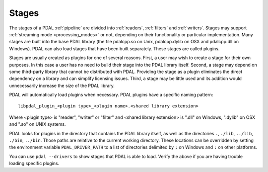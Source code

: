 .. _stages:

Stages
=======

The stages of a PDAL :ref:`pipeline` are divided into :ref:`readers`, :ref:`filters`
and :ref:`writers`. Stages may support :ref:`streaming mode <processing_modes>` or
not, depending on
their functionality or particular implementation.  Many stages are built into the
base PDAL library (the file pdalcpp.so on Unix, pdalcpp.dylib on OSX and pdalcpp.dll
on Windows).  PDAL can also load stages that have been built separately. These stages
are called plugins.

Stages are usually created as plugins for one of several reasons. First, a user may wish
to create a stage for their own purposes. In this case a user has no need to build
their stage into the PDAL library itself. Second, a stage may depend on some third-party
library that cannot be distributed with PDAL.  Providing the stage as a plugin eliminates
the direct dependency on a library and can simplify licensing issues.  Third, a stage may
be little used and its addition would unnecessarily increase the size of the PDAL library.

PDAL will automatically load plugins when necessary. PDAL plugins have a specific naming
pattern:

::

  libpdal_plugin_<plugin type>_<plugin name>.<shared library extension>

Where <plugin type> is "reader", "writer" or "filter" and <shared library extension> is
".dll" on Windows, ".dylib" on OSX and ".so" on UNIX systems.

PDAL looks for plugins in the directory that contains the PDAL library itself, as well
as the directories ``.``, ``./lib``, ``../lib``, ``./bin``, ``../bin``. Those paths
are relative to the current working directory.  These locations can be overridden by
setting the environment variable ``PDAL_DRIVER_PATH`` to a list of directories delimited
by ``;`` on Windows and ``:`` on other platforms.

You can use ``pdal --drivers`` to show stages that PDAL is able to load.  Verify the above
if you are having trouble loading specific plugins.
